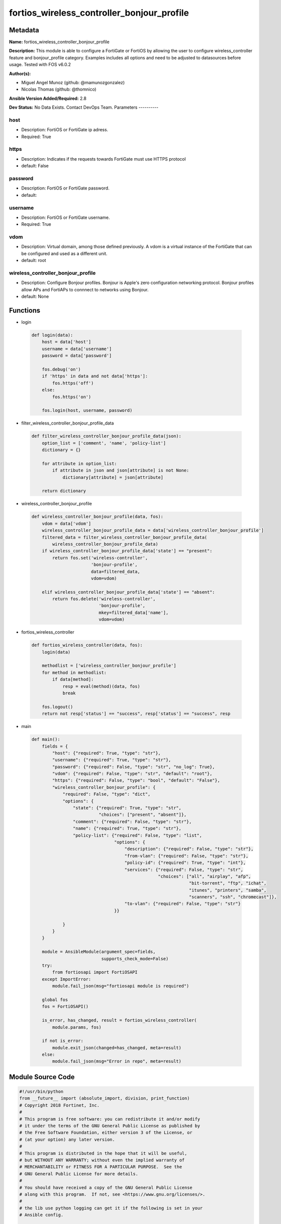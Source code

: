 ===========================================
fortios_wireless_controller_bonjour_profile
===========================================


Metadata
--------




**Name:** fortios_wireless_controller_bonjour_profile

**Description:** This module is able to configure a FortiGate or FortiOS by allowing the user to configure wireless_controller feature and bonjour_profile category. Examples includes all options and need to be adjusted to datasources before usage. Tested with FOS v6.0.2


**Author(s):**

- Miguel Angel Munoz (github: @mamunozgonzalez)

- Nicolas Thomas (github: @thomnico)



**Ansible Version Added/Required:** 2.8

**Dev Status:** No Data Exists. Contact DevOps Team.
Parameters
----------

host
++++

- Description: FortiOS or FortiGate ip adress.



- Required: True

https
+++++

- Description: Indicates if the requests towards FortiGate must use HTTPS protocol



- default: False

password
++++++++

- Description: FortiOS or FortiGate password.



- default:

username
++++++++

- Description: FortiOS or FortiGate username.



- Required: True

vdom
++++

- Description: Virtual domain, among those defined previously. A vdom is a virtual instance of the FortiGate that can be configured and used as a different unit.



- default: root

wireless_controller_bonjour_profile
+++++++++++++++++++++++++++++++++++

- Description: Configure Bonjour profiles. Bonjour is Apple's zero configuration networking protocol. Bonjour profiles allow APs and FortiAPs to connnect to networks using Bonjour.



- default: None




Functions
---------




- login

 .. code-block:: python

    def login(data):
        host = data['host']
        username = data['username']
        password = data['password']

        fos.debug('on')
        if 'https' in data and not data['https']:
            fos.https('off')
        else:
            fos.https('on')

        fos.login(host, username, password)



- filter_wireless_controller_bonjour_profile_data

 .. code-block:: python

    def filter_wireless_controller_bonjour_profile_data(json):
        option_list = ['comment', 'name', 'policy-list']
        dictionary = {}

        for attribute in option_list:
            if attribute in json and json[attribute] is not None:
                dictionary[attribute] = json[attribute]

        return dictionary



- wireless_controller_bonjour_profile

 .. code-block:: python

    def wireless_controller_bonjour_profile(data, fos):
        vdom = data['vdom']
        wireless_controller_bonjour_profile_data = data['wireless_controller_bonjour_profile']
        filtered_data = filter_wireless_controller_bonjour_profile_data(
            wireless_controller_bonjour_profile_data)
        if wireless_controller_bonjour_profile_data['state'] == "present":
            return fos.set('wireless-controller',
                           'bonjour-profile',
                           data=filtered_data,
                           vdom=vdom)

        elif wireless_controller_bonjour_profile_data['state'] == "absent":
            return fos.delete('wireless-controller',
                              'bonjour-profile',
                              mkey=filtered_data['name'],
                              vdom=vdom)



- fortios_wireless_controller

 .. code-block:: python

    def fortios_wireless_controller(data, fos):
        login(data)

        methodlist = ['wireless_controller_bonjour_profile']
        for method in methodlist:
            if data[method]:
                resp = eval(method)(data, fos)
                break

        fos.logout()
        return not resp['status'] == "success", resp['status'] == "success", resp



- main

 .. code-block:: python

    def main():
        fields = {
            "host": {"required": True, "type": "str"},
            "username": {"required": True, "type": "str"},
            "password": {"required": False, "type": "str", "no_log": True},
            "vdom": {"required": False, "type": "str", "default": "root"},
            "https": {"required": False, "type": "bool", "default": "False"},
            "wireless_controller_bonjour_profile": {
                "required": False, "type": "dict",
                "options": {
                    "state": {"required": True, "type": "str",
                              "choices": ["present", "absent"]},
                    "comment": {"required": False, "type": "str"},
                    "name": {"required": True, "type": "str"},
                    "policy-list": {"required": False, "type": "list",
                                    "options": {
                                        "description": {"required": False, "type": "str"},
                                        "from-vlan": {"required": False, "type": "str"},
                                        "policy-id": {"required": True, "type": "int"},
                                        "services": {"required": False, "type": "str",
                                                     "choices": ["all", "airplay", "afp",
                                                                 "bit-torrent", "ftp", "ichat",
                                                                 "itunes", "printers", "samba",
                                                                 "scanners", "ssh", "chromecast"]},
                                        "to-vlan": {"required": False, "type": "str"}
                                    }}

                }
            }
        }

        module = AnsibleModule(argument_spec=fields,
                               supports_check_mode=False)
        try:
            from fortiosapi import FortiOSAPI
        except ImportError:
            module.fail_json(msg="fortiosapi module is required")

        global fos
        fos = FortiOSAPI()

        is_error, has_changed, result = fortios_wireless_controller(
            module.params, fos)

        if not is_error:
            module.exit_json(changed=has_changed, meta=result)
        else:
            module.fail_json(msg="Error in repo", meta=result)





Module Source Code
------------------

.. code-block:: python

    #!/usr/bin/python
    from __future__ import (absolute_import, division, print_function)
    # Copyright 2018 Fortinet, Inc.
    #
    # This program is free software: you can redistribute it and/or modify
    # it under the terms of the GNU General Public License as published by
    # the Free Software Foundation, either version 3 of the License, or
    # (at your option) any later version.
    #
    # This program is distributed in the hope that it will be useful,
    # but WITHOUT ANY WARRANTY; without even the implied warranty of
    # MERCHANTABILITY or FITNESS FOR A PARTICULAR PURPOSE.  See the
    # GNU General Public License for more details.
    #
    # You should have received a copy of the GNU General Public License
    # along with this program.  If not, see <https://www.gnu.org/licenses/>.
    #
    # the lib use python logging can get it if the following is set in your
    # Ansible config.

    __metaclass__ = type

    ANSIBLE_METADATA = {'status': ['preview'],
                        'supported_by': 'community',
                        'metadata_version': '1.1'}

    DOCUMENTATION = '''
    ---
    module: fortios_wireless_controller_bonjour_profile
    short_description: Configure Bonjour profiles. Bonjour is Apple's zero configuration networking protocol. Bonjour profiles allow APs and FortiAPs to connnect
       to networks using Bonjour.
    description:
        - This module is able to configure a FortiGate or FortiOS by
          allowing the user to configure wireless_controller feature and bonjour_profile category.
          Examples includes all options and need to be adjusted to datasources before usage.
          Tested with FOS v6.0.2
    version_added: "2.8"
    author:
        - Miguel Angel Munoz (@mamunozgonzalez)
        - Nicolas Thomas (@thomnico)
    notes:
        - Requires fortiosapi library developed by Fortinet
        - Run as a local_action in your playbook
    requirements:
        - fortiosapi>=0.9.8
    options:
        host:
           description:
                - FortiOS or FortiGate ip adress.
           required: true
        username:
            description:
                - FortiOS or FortiGate username.
            required: true
        password:
            description:
                - FortiOS or FortiGate password.
            default: ""
        vdom:
            description:
                - Virtual domain, among those defined previously. A vdom is a
                  virtual instance of the FortiGate that can be configured and
                  used as a different unit.
            default: root
        https:
            description:
                - Indicates if the requests towards FortiGate must use HTTPS
                  protocol
            type: bool
            default: false
        wireless_controller_bonjour_profile:
            description:
                - Configure Bonjour profiles. Bonjour is Apple's zero configuration networking protocol. Bonjour profiles allow APs and FortiAPs to connnect to
                   networks using Bonjour.
            default: null
            suboptions:
                state:
                    description:
                        - Indicates whether to create or remove the object
                    choices:
                        - present
                        - absent
                comment:
                    description:
                        - Comment.
                name:
                    description:
                        - Bonjour profile name.
                    required: true
                policy-list:
                    description:
                        - Bonjour policy list.
                    suboptions:
                        description:
                            description:
                                - Description.
                        from-vlan:
                            description:
                                - VLAN ID from which the Bonjour service is advertised (0 - 4094, default = 0).
                        policy-id:
                            description:
                                - Policy ID.
                            required: true
                        services:
                            description:
                                - Bonjour services for the VLAN connecting to the Bonjour network.
                            choices:
                                - all
                                - airplay
                                - afp
                                - bit-torrent
                                - ftp
                                - ichat
                                - itunes
                                - printers
                                - samba
                                - scanners
                                - ssh
                                - chromecast
                        to-vlan:
                            description:
                                - VLAN ID to which the Bonjour service is made available (0 - 4094, default = all).
    '''

    EXAMPLES = '''
    - hosts: localhost
      vars:
       host: "192.168.122.40"
       username: "admin"
       password: ""
       vdom: "root"
      tasks:
      - name: Configure Bonjour profiles. Bonjour is Apple's zero configuration networking protocol. Bonjour profiles allow APs and FortiAPs to connnect to
         networks using Bonjour.
        fortios_wireless_controller_bonjour_profile:
          host:  "{{ host }}"
          username: "{{ username }}"
          password: "{{ password }}"
          vdom:  "{{ vdom }}"
          wireless_controller_bonjour_profile:
            state: "present"
            comment: "Comment."
            name: "default_name_4"
            policy-list:
             -
                description: "<your_own_value>"
                from-vlan: "<your_own_value>"
                policy-id: "8"
                services: "all"
                to-vlan: "<your_own_value>"
    '''

    RETURN = '''
    build:
      description: Build number of the fortigate image
      returned: always
      type: string
      sample: '1547'
    http_method:
      description: Last method used to provision the content into FortiGate
      returned: always
      type: string
      sample: 'PUT'
    http_status:
      description: Last result given by FortiGate on last operation applied
      returned: always
      type: string
      sample: "200"
    mkey:
      description: Master key (id) used in the last call to FortiGate
      returned: success
      type: string
      sample: "key1"
    name:
      description: Name of the table used to fulfill the request
      returned: always
      type: string
      sample: "urlfilter"
    path:
      description: Path of the table used to fulfill the request
      returned: always
      type: string
      sample: "webfilter"
    revision:
      description: Internal revision number
      returned: always
      type: string
      sample: "17.0.2.10658"
    serial:
      description: Serial number of the unit
      returned: always
      type: string
      sample: "FGVMEVYYQT3AB5352"
    status:
      description: Indication of the operation's result
      returned: always
      type: string
      sample: "success"
    vdom:
      description: Virtual domain used
      returned: always
      type: string
      sample: "root"
    version:
      description: Version of the FortiGate
      returned: always
      type: string
      sample: "v5.6.3"

    '''

    from ansible.module_utils.basic import AnsibleModule

    fos = None


    def login(data):
        host = data['host']
        username = data['username']
        password = data['password']

        fos.debug('on')
        if 'https' in data and not data['https']:
            fos.https('off')
        else:
            fos.https('on')

        fos.login(host, username, password)


    def filter_wireless_controller_bonjour_profile_data(json):
        option_list = ['comment', 'name', 'policy-list']
        dictionary = {}

        for attribute in option_list:
            if attribute in json and json[attribute] is not None:
                dictionary[attribute] = json[attribute]

        return dictionary


    def wireless_controller_bonjour_profile(data, fos):
        vdom = data['vdom']
        wireless_controller_bonjour_profile_data = data['wireless_controller_bonjour_profile']
        filtered_data = filter_wireless_controller_bonjour_profile_data(
            wireless_controller_bonjour_profile_data)
        if wireless_controller_bonjour_profile_data['state'] == "present":
            return fos.set('wireless-controller',
                           'bonjour-profile',
                           data=filtered_data,
                           vdom=vdom)

        elif wireless_controller_bonjour_profile_data['state'] == "absent":
            return fos.delete('wireless-controller',
                              'bonjour-profile',
                              mkey=filtered_data['name'],
                              vdom=vdom)


    def fortios_wireless_controller(data, fos):
        login(data)

        methodlist = ['wireless_controller_bonjour_profile']
        for method in methodlist:
            if data[method]:
                resp = eval(method)(data, fos)
                break

        fos.logout()
        return not resp['status'] == "success", resp['status'] == "success", resp


    def main():
        fields = {
            "host": {"required": True, "type": "str"},
            "username": {"required": True, "type": "str"},
            "password": {"required": False, "type": "str", "no_log": True},
            "vdom": {"required": False, "type": "str", "default": "root"},
            "https": {"required": False, "type": "bool", "default": "False"},
            "wireless_controller_bonjour_profile": {
                "required": False, "type": "dict",
                "options": {
                    "state": {"required": True, "type": "str",
                              "choices": ["present", "absent"]},
                    "comment": {"required": False, "type": "str"},
                    "name": {"required": True, "type": "str"},
                    "policy-list": {"required": False, "type": "list",
                                    "options": {
                                        "description": {"required": False, "type": "str"},
                                        "from-vlan": {"required": False, "type": "str"},
                                        "policy-id": {"required": True, "type": "int"},
                                        "services": {"required": False, "type": "str",
                                                     "choices": ["all", "airplay", "afp",
                                                                 "bit-torrent", "ftp", "ichat",
                                                                 "itunes", "printers", "samba",
                                                                 "scanners", "ssh", "chromecast"]},
                                        "to-vlan": {"required": False, "type": "str"}
                                    }}

                }
            }
        }

        module = AnsibleModule(argument_spec=fields,
                               supports_check_mode=False)
        try:
            from fortiosapi import FortiOSAPI
        except ImportError:
            module.fail_json(msg="fortiosapi module is required")

        global fos
        fos = FortiOSAPI()

        is_error, has_changed, result = fortios_wireless_controller(
            module.params, fos)

        if not is_error:
            module.exit_json(changed=has_changed, meta=result)
        else:
            module.fail_json(msg="Error in repo", meta=result)


    if __name__ == '__main__':
        main()


